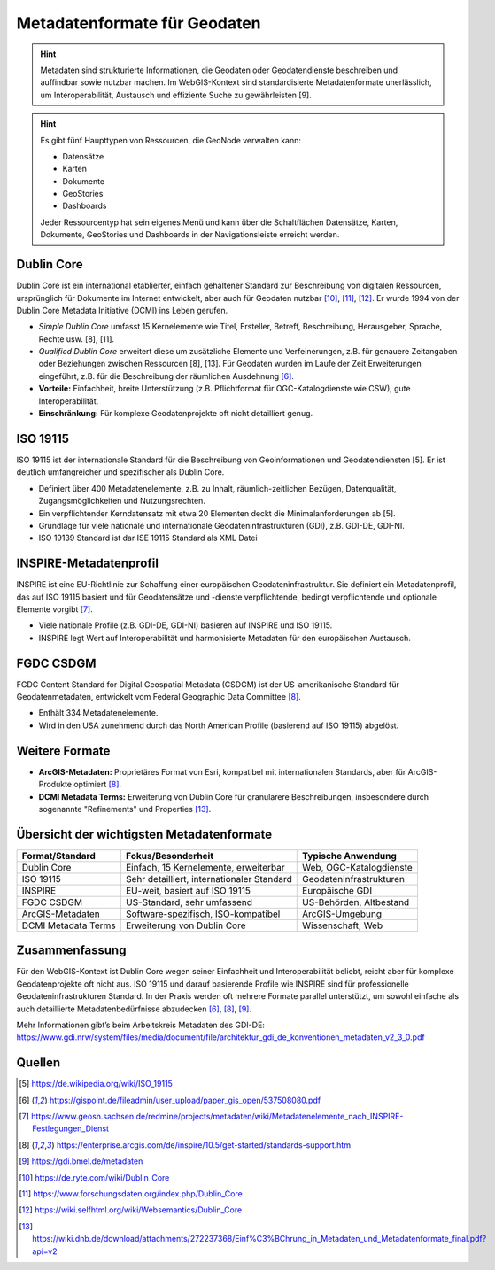 Metadatenformate für Geodaten
========

.. hint::

   Metadaten sind strukturierte Informationen, die Geodaten oder Geodatendienste beschreiben und auffindbar sowie nutzbar machen. 
   Im WebGIS-Kontext sind standardisierte Metadatenformate unerlässlich, um Interoperabilität, Austausch und effiziente Suche zu gewährleisten [9].

.. hint::

      Es gibt fünf Haupttypen von Ressourcen, die GeoNode verwalten kann:

      - Datensätze
      - Karten
      - Dokumente
      - GeoStories
      - Dashboards

      Jeder Ressourcentyp hat sein eigenes Menü und kann über die Schaltflächen Datensätze, Karten, Dokumente, GeoStories und Dashboards in der Navigationsleiste erreicht werden.



Dublin Core
-----------

Dublin Core ist ein international etablierter, einfach gehaltener Standard zur Beschreibung von digitalen Ressourcen, ursprünglich für Dokumente im Internet entwickelt, aber auch für Geodaten nutzbar [10]_, [11]_, [12]_. Er wurde 1994 von der Dublin Core Metadata Initiative (DCMI) ins Leben gerufen.

- *Simple Dublin Core* umfasst 15 Kernelemente wie Titel, Ersteller, Betreff, Beschreibung, Herausgeber, Sprache, Rechte usw. [8], [11].
- *Qualified Dublin Core* erweitert diese um zusätzliche Elemente und Verfeinerungen, z.B. für genauere Zeitangaben oder Beziehungen zwischen Ressourcen [8], [13]. Für Geodaten wurden im Laufe der Zeit Erweiterungen eingeführt, z.B. für die Beschreibung der räumlichen Ausdehnung [6]_.
- **Vorteile:** Einfachheit, breite Unterstützung (z.B. Pflichtformat für OGC-Katalogdienste wie CSW), gute Interoperabilität.
- **Einschränkung:** Für komplexe Geodatenprojekte oft nicht detailliert genug.

ISO 19115
---------

ISO 19115 ist der internationale Standard für die Beschreibung von Geoinformationen und Geodatendiensten [5]. Er ist deutlich umfangreicher und spezifischer als Dublin Core.

- Definiert über 400 Metadatenelemente, z.B. zu Inhalt, räumlich-zeitlichen Bezügen, Datenqualität, Zugangsmöglichkeiten und Nutzungsrechten.
- Ein verpflichtender Kerndatensatz mit etwa 20 Elementen deckt die Minimalanforderungen ab [5].
- Grundlage für viele nationale und internationale Geodateninfrastrukturen (GDI), z.B. GDI-DE, GDI-NI.
- ISO 19139 Standard ist dar ISE 19115 Standard als XML Datei

INSPIRE-Metadatenprofil
-----------------------

INSPIRE ist eine EU-Richtlinie zur Schaffung einer europäischen Geodateninfrastruktur. Sie definiert ein Metadatenprofil, das auf ISO 19115 basiert und für Geodatensätze und -dienste verpflichtende, bedingt verpflichtende und optionale Elemente vorgibt [7]_.

- Viele nationale Profile (z.B. GDI-DE, GDI-NI) basieren auf INSPIRE und ISO 19115.
- INSPIRE legt Wert auf Interoperabilität und harmonisierte Metadaten für den europäischen Austausch.

FGDC CSDGM
----------

FGDC Content Standard for Digital Geospatial Metadata (CSDGM) ist der US-amerikanische Standard für Geodatenmetadaten, entwickelt vom Federal Geographic Data Committee [8]_.

- Enthält 334 Metadatenelemente.
- Wird in den USA zunehmend durch das North American Profile (basierend auf ISO 19115) abgelöst.

Weitere Formate
---------------

- **ArcGIS-Metadaten:** Proprietäres Format von Esri, kompatibel mit internationalen Standards, aber für ArcGIS-Produkte optimiert [8]_.
- **DCMI Metadata Terms:** Erweiterung von Dublin Core für granularere Beschreibungen, insbesondere durch sogenannte "Refinements" und Properties [13]_.

Übersicht der wichtigsten Metadatenformate
------------------------------------------

+---------------------+----------------------------------------------+--------------------------+
| Format/Standard     | Fokus/Besonderheit                           | Typische Anwendung       |
+=====================+==============================================+==========================+
| Dublin Core         | Einfach, 15 Kernelemente, erweiterbar        | Web, OGC-Katalogdienste  |
+---------------------+----------------------------------------------+--------------------------+
| ISO 19115           | Sehr detailliert, internationaler Standard   | Geodateninfrastrukturen  |
+---------------------+----------------------------------------------+--------------------------+
| INSPIRE             | EU-weit, basiert auf ISO 19115               | Europäische GDI          |
+---------------------+----------------------------------------------+--------------------------+
| FGDC CSDGM          | US-Standard, sehr umfassend                  | US-Behörden, Altbestand  |
+---------------------+----------------------------------------------+--------------------------+
| ArcGIS-Metadaten    | Software-spezifisch, ISO-kompatibel          | ArcGIS-Umgebung          |
+---------------------+----------------------------------------------+--------------------------+
| DCMI Metadata Terms | Erweiterung von Dublin Core                  | Wissenschaft, Web        |
+---------------------+----------------------------------------------+--------------------------+

Zusammenfassung
-----

Für den WebGIS-Kontext ist Dublin Core wegen seiner Einfachheit und Interoperabilität beliebt, reicht aber für komplexe Geodatenprojekte oft nicht aus. ISO 19115 und darauf basierende Profile wie INSPIRE sind für professionelle Geodateninfrastrukturen Standard. In der Praxis werden oft mehrere Formate parallel unterstützt, um sowohl einfache als auch detaillierte Metadatenbedürfnisse abzudecken [6]_, [8]_, [9]_.

Mehr Informationen gibt’s beim Arbeitskreis Metadaten des GDI-DE:  
https://www.gdi.nrw/system/files/media/document/file/architektur_gdi_de_konventionen_metadaten_v2_3_0.pdf



Quellen
-------

.. [5] https://de.wikipedia.org/wiki/ISO_19115
.. [6] https://gispoint.de/fileadmin/user_upload/paper_gis_open/537508080.pdf
.. [7] https://www.geosn.sachsen.de/redmine/projects/metadaten/wiki/Metadatenelemente_nach_INSPIRE-Festlegungen_Dienst
.. [8] https://enterprise.arcgis.com/de/inspire/10.5/get-started/standards-support.htm
.. [9] https://gdi.bmel.de/metadaten
.. [10] https://de.ryte.com/wiki/Dublin_Core
.. [11] https://www.forschungsdaten.org/index.php/Dublin_Core
.. [12] https://wiki.selfhtml.org/wiki/Websemantics/Dublin_Core
.. [13] https://wiki.dnb.de/download/attachments/272237368/Einf%C3%BChrung_in_Metadaten_und_Metadatenformate_final.pdf?api=v2
